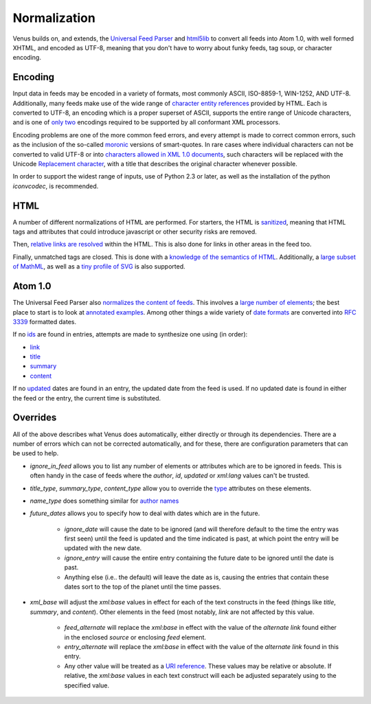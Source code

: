 Normalization
-------------

Venus builds on, and extends, the `Universal Feed Parser`_ and
`html5lib`_ to convert all feeds into Atom 1.0, with well formed
XHTML, and encoded as UTF-8, meaning that you don't have to worry
about funky feeds, tag soup, or character encoding.


Encoding
~~~~~~~~

Input data in feeds may be encoded in a variety of formats, most
commonly ASCII, ISO-8859-1, WIN-1252, AND UTF-8. Additionally, many
feeds make use of the wide range of `character entity references`_
provided by HTML. Each is converted to UTF-8, an encoding which is a
proper superset of ASCII, supports the entire range of Unicode
characters, and is one of `only two`_ encodings required to be
supported by all conformant XML processors.

Encoding problems are one of the more common feed errors, and every
attempt is made to correct common errors, such as the inclusion of the
so-called `moronic`_ versions of smart-quotes. In rare cases where
individual characters can not be converted to valid UTF-8 or
into `characters allowed in XML 1.0 documents`_, such characters will
be replaced with the Unicode `Replacement character`_, with a title
that describes the original character whenever possible.

In order to support the widest range of inputs, use of Python 2.3 or
later, as well as the installation of the python `iconvcodec`, is
recommended.


HTML
~~~~

A number of different normalizations of HTML are performed. For
starters, the HTML is `sanitized`_, meaning that HTML tags and
attributes that could introduce javascript or other security risks are
removed.

Then, `relative links are resolved`_ within the HTML. This is also done
for links in other areas in the feed too.

Finally, unmatched tags are closed. This is done with a `knowledge of
the semantics of HTML`_. Additionally, a `large subset of MathML`_, as
well as a `tiny profile of SVG`_ is also supported.


Atom 1.0
~~~~~~~~

The Universal Feed Parser also `normalizes the content of feeds`_. This
involves a `large number of elements`_; the best place to start is to
look at `annotated examples`_. Among other things a wide variety
of `date formats`_ are converted into `RFC 3339`_ formatted dates.

If no `ids`_ are found in entries, attempts are made to synthesize one
using (in order):


+ `link`_
+ `title`_
+ `summary`_
+ `content`_


If no `updated`_ dates are found in an entry, the updated date from
the feed is used. If no updated date is found in either the feed or
the entry, the current time is substituted.


Overrides
~~~~~~~~~

All of the above describes what Venus does automatically, either
directly or through its dependencies. There are a number of errors
which can not be corrected automatically, and for these, there are
configuration parameters that can be used to help.


+ `ignore_in_feed` allows you to list any number of elements or
  attributes which are to be ignored in feeds. This is often handy in
  the case of feeds where the `author`, `id`, `updated` or `xml:lang`
  values can't be trusted.
+ `title_type`, `summary_type`, `content_type` allow you to override
  the `type`_ attributes on these elements.
+ `name_type` does something similar for `author names`_
+ `future_dates` allows you to specify how to deal with dates which
  are in the future.

    + `ignore_date` will cause the date to be ignored (and will therefore
      default to the time the entry was first seen) until the feed is
      updated and the time indicated is past, at which point the entry will
      be updated with the new date.
    + `ignore_entry` will cause the entire entry containing the future
      date to be ignored until the date is past.
    + Anything else (i.e.. the default) will leave the date as is, causing
      the entries that contain these dates sort to the top of the planet
      until the time passes.

+ `xml_base` will adjust the `xml:base` values in effect for each of
  the text constructs in the feed (things like `title`, `summary`, and
  `content`). Other elements in the feed (most notably, `link` are not
  affected by this value.

    + `feed_alternate` will replace the `xml:base` in effect with the
      value of the `alternate` `link` found either in the enclosed `source`
      or enclosing `feed` element.
    + `entry_alternate` will replace the `xml:base` in effect with the
      value of the `alternate` `link` found in this entry.
    + Any other value will be treated as a `URI reference`_. These values
      may be relative or absolute. If relative, the `xml:base` values in
      each text construct will each be adjusted separately using to the
      specified value.



.. _large subset of MathML: http://golem.ph.utexas.edu/~distler/blog/archives/000165.html#sanitizespec
.. _tiny profile of SVG: http://www.w3.org/TR/SVGMobile/
.. _large number of elements: http://www.feedparser.org/docs/reference.html
.. _type: http://www.feedparser.org/docs/reference-entry-title_detail.html#reference.entry.title_detail.type
.. _annotated examples: http://www.feedparser.org/docs/annotated-examples.html
.. _author names: http://www.feedparser.org/docs/reference-entry-author_detail.html#reference.entry.author_detail.name
.. _date formats: http://www.feedparser.org/docs/date-parsing.html
.. _relative links are resolved: http://www.feedparser.org/docs/resolving-relative-links.html
.. _characters allowed in XML 1.0 documents: http://www.w3.org/TR/xml/#charsets
.. _link: http://www.feedparser.org/docs/reference-entry-link.html
.. _normalizes the content of feeds: http://www.feedparser.org/docs/content-normalization.html
.. _title: http://www.feedparser.org/docs/reference-entry-title.html
.. _moronic: http://www.fourmilab.ch/webtools/demoroniser/
.. _sanitized: http://www.feedparser.org/docs/html-sanitization.html
.. _RFC 3339: http://www.ietf.org/rfc/rfc3339.txt
.. _content: http://www.feedparser.org/docs/reference-entry-content.html
.. _character entity references: http://www.w3.org/TR/html401/sgml/entities.html
.. _updated: http://www.feedparser.org/docs/reference-feed-updated.html
.. _Replacement character: http://www.fileformat.info/info/unicode/char/fffd/index.htm
.. _only two: http://www.w3.org/TR/2006/REC-xml-20060816/#charsets
.. _summary: http://www.feedparser.org/docs/reference-entry-summary.html
.. _knowledge of the semantics of HTML: http://code.google.com/p/html5lib/
.. _ids: http://www.feedparser.org/docs/reference-entry-id.html
.. _Universal Feed Parser: http://www.feedparser.org/
.. _URI reference: http://www.ietf.org/rfc/rfc3986.txt
.. _html5lib: https://github.com/html5lib/

